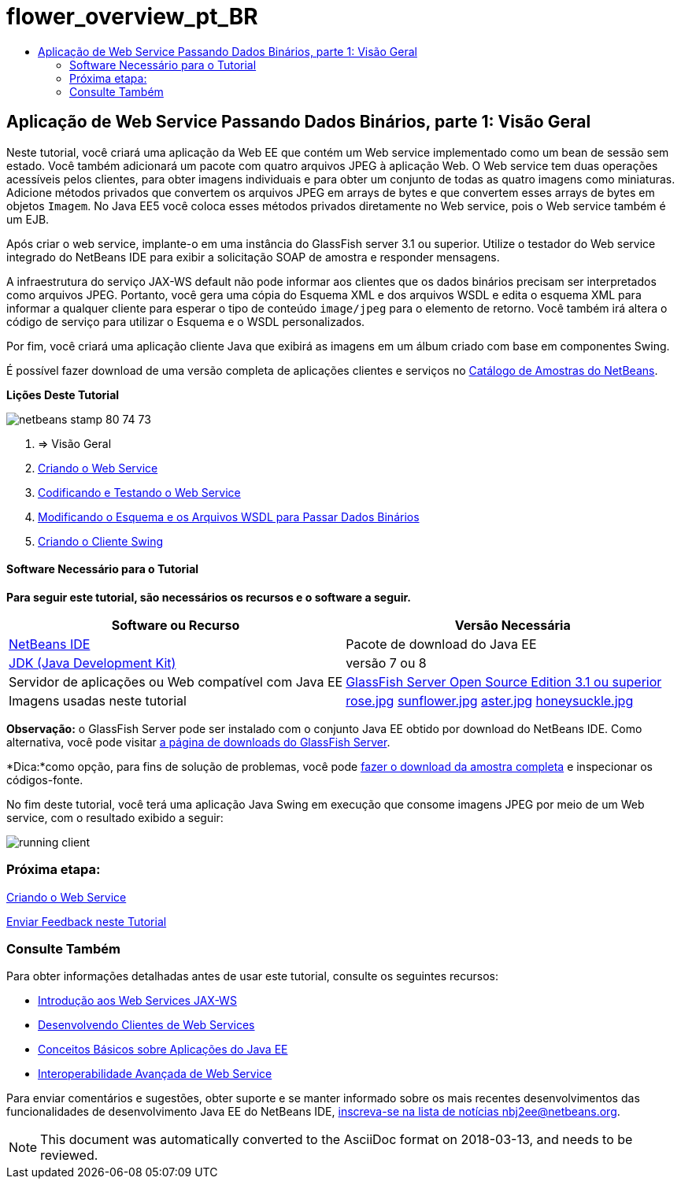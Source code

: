 // 
//     Licensed to the Apache Software Foundation (ASF) under one
//     or more contributor license agreements.  See the NOTICE file
//     distributed with this work for additional information
//     regarding copyright ownership.  The ASF licenses this file
//     to you under the Apache License, Version 2.0 (the
//     "License"); you may not use this file except in compliance
//     with the License.  You may obtain a copy of the License at
// 
//       http://www.apache.org/licenses/LICENSE-2.0
// 
//     Unless required by applicable law or agreed to in writing,
//     software distributed under the License is distributed on an
//     "AS IS" BASIS, WITHOUT WARRANTIES OR CONDITIONS OF ANY
//     KIND, either express or implied.  See the License for the
//     specific language governing permissions and limitations
//     under the License.
//

= flower_overview_pt_BR
:jbake-type: page
:jbake-tags: old-site, needs-review
:jbake-status: published
:keywords: Apache NetBeans  flower_overview_pt_BR
:description: Apache NetBeans  flower_overview_pt_BR
:toc: left
:toc-title:

== Aplicação de Web Service Passando Dados Binários, parte 1: Visão Geral

Neste tutorial, você criará uma aplicação da Web EE que contém um Web service implementado como um bean de sessão sem estado. Você também adicionará um pacote com quatro arquivos JPEG à aplicação Web. O Web service tem duas operações acessíveis pelos clientes, para obter imagens individuais e para obter um conjunto de todas as quatro imagens como miniaturas. Adicione métodos privados que convertem os arquivos JPEG em arrays de bytes e que convertem esses arrays de bytes em objetos `Imagem`. No Java EE5 você coloca esses métodos privados diretamente no Web service, pois o Web service também é um EJB.

Após criar o web service, implante-o em uma instância do GlassFish server 3.1 ou superior. Utilize o testador do Web service integrado do NetBeans IDE para exibir a solicitação SOAP de amostra e responder mensagens.

A infraestrutura do serviço JAX-WS default não pode informar aos clientes que os dados binários precisam ser interpretados como arquivos JPEG. Portanto, você gera uma cópia do Esquema XML e dos arquivos WSDL e edita o esquema XML para informar a qualquer cliente para esperar o tipo de conteúdo `image/jpeg` para o elemento de retorno. Você também irá altera o código de serviço para utilizar o Esquema e o WSDL personalizados.

Por fim, você criará uma aplicação cliente Java que exibirá as imagens em um álbum criado com base em componentes Swing.

É possível fazer download de uma versão completa de aplicações clientes e serviços no link:https://netbeans.org/projects/samples/downloads/directory/Samples%252FWeb%2520Services%252FWeb%2520Service%2520Passing%2520Binary%2520Data%2520--%2520EE6[Catálogo de Amostras do NetBeans].

*Lições Deste Tutorial*

image:netbeans-stamp-80-74-73.png[title="O conteúdo desta página se aplica ao NetBeans IDE 7.2, 7.3, 7.4 e 8.0"]

1. => Visão Geral
2. link:./flower_ws.html[Criando o Web Service]
3. link:./flower-code-ws.html[Codificando e Testando o Web Service]
4. link:./flower_wsdl_schema.html[Modificando o Esquema e os Arquivos WSDL para Passar Dados Binários]
5. link:./flower_swing.html[Criando o Cliente Swing]

==== Software Necessário para o Tutorial

*Para seguir este tutorial, são necessários os recursos e o software a seguir.*

|===
|Software ou Recurso |Versão Necessária 

|link:https://netbeans.org/downloads/index.html[NetBeans IDE] |Pacote de download do Java EE 

|link:http://www.oracle.com/technetwork/java/javase/downloads/index.html[JDK (Java Development Kit)] |versão 7 ou 8 

|Servidor de aplicações ou Web compatível com Java EE |link:http://glassfish.java.net/[GlassFish Server Open Source Edition 3.1 ou superior]
 

|Imagens usadas neste tutorial |link:rose.jpg[rose.jpg]
link:sunflower.jpg[sunflower.jpg]
link:aster.jpg[aster.jpg]
link:honeysuckle.jpg[honeysuckle.jpg] 
|===

*Observação:* o GlassFish Server pode ser instalado com o conjunto Java EE obtido por download do NetBeans IDE. Como alternativa, você pode visitar link:https://glassfish.java.net/download.html[a página de downloads do GlassFish Server].

*Dica:*como opção, para fins de solução de problemas, você pode link:https://netbeans.org/files/documents/4/2343/SoapWithAttachments.zip[fazer o download da amostra completa] e inspecionar os códigos-fonte.

No fim deste tutorial, você terá uma aplicação Java Swing em execução que consome imagens JPEG por meio de um Web service, com o resultado exibido a seguir:

image:running-client.png[title="JFrame mostrando todas as imagens de flores obtidas do Web Service"]

=== Próxima etapa:

link:./flower_ws.html[Criando o Web Service]

link:/about/contact_form.html?to=3&subject=Feedback:%20Flower%20Overview%20EE6[Enviar Feedback neste Tutorial]


=== Consulte Também

Para obter informações detalhadas antes de usar este tutorial, consulte os seguintes recursos:

* link:./jax-ws.html[Introdução aos Web Services JAX-WS]
* link:../../docs/websvc/client.html[Desenvolvendo Clientes de Web Services]
* link:../javaee/javaee-gettingstarted.html[Conceitos Básicos sobre Aplicações do Java EE]
* link:./wsit.html[Interoperabilidade Avançada de Web Service]

Para enviar comentários e sugestões, obter suporte e se manter informado sobre os mais recentes desenvolvimentos das funcionalidades de desenvolvimento Java EE do NetBeans IDE, link:../../../community/lists/top.html[inscreva-se na lista de notícias nbj2ee@netbeans.org].


NOTE: This document was automatically converted to the AsciiDoc format on 2018-03-13, and needs to be reviewed.
